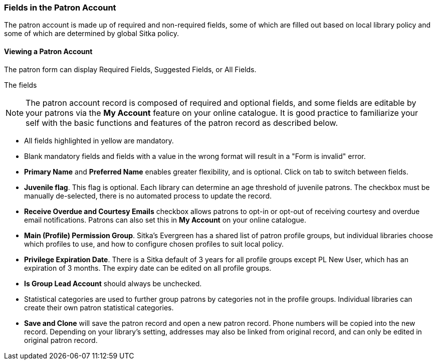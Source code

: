 Fields in the Patron Account
~~~~~~~~~~~~~~~~~~~~~~~~~~~~

The patron account is made up of required and non-required fields, some of which are filled out based on
local library policy and some of which are determined by global Sitka policy.

Viewing a Patron Account
^^^^^^^^^^^^^^^^^^^^^^^^

The patron form can display Required Fields, Suggested Fields, or All Fields. 

The fields 






NOTE: The patron account record is composed of required and optional fields, and some fields 
are editable by your patrons via the *My Account* feature on your online catalogue. It is good 
practice to familiarize your self with the basic functions and features of the patron record as 
described below.


* All fields highlighted in yellow are mandatory.

* Blank mandatory fields and fields with a value in the wrong format will result in a "Form is invalid" error.

* *Primary Name* and *Preferred Name* enables greater flexibility, and is optional. Click on tab to switch between fields.

* *Juvenile flag*. This flag is optional. Each library can determine an age threshold of juvenile patrons. The checkbox must be manually de-selected, there is no automated process to update the record.

* *Receive Overdue and Courtesy Emails* checkbox allows patrons to opt-in or opt-out of receiving courtesy and overdue email notifications. Patrons can also set this in *My Account* on your online catalogue.


* *Main (Profile) Permission Group*. Sitka's Evergreen has a shared list of patron profile groups, but individual libraries choose which profiles to use, and how to configure chosen profiles to suit local policy.

* *Privilege Expiration Date*. There is a Sitka default of 3 years for all profile groups except PL New User, which has an expiration of 3 months. The expiry date can be edited on all profile groups.

* *Is Group Lead Account* should always be unchecked.

* Statistical categories are used to further group patrons by categories not in the profile groups. Individual libraries can create their own patron statistical categories.

* *Save and Clone* will save the patron record and open a new patron record. Phone numbers will be copied into the new record. Depending on your library's setting, addresses may also be linked from original record, and can only be edited in original patron record.
